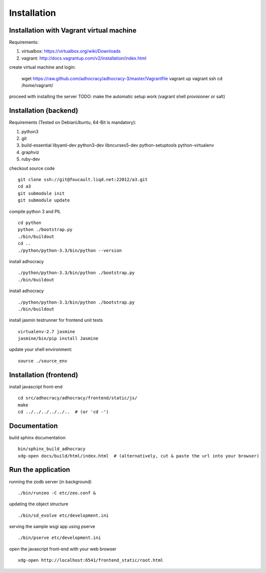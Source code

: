 Installation
==============

Installation with Vagrant virtual machine
-----------------------------------------

Requirements:

1. virtualbox: https://virtualbox.org/wiki/Downloads
2. vagrant: http://docs.vagrantup.com/v2/installation/index.html

create virtual machine and login:

    wget https://raw.github.com/adhocracy/adhocracy-3/master/Vagrantfile
    vagrant up
    vagrant ssh
    cd /home/vagrant/

proceed with installing the server
TODO: make the automatic setup work (vagrant shell provisioner or salt)


Installation (backend)
---------------------

Requirements (Tested on Debian\Ubuntu,  64-Bit is mandatory):

1. python3
2. git
3. build-essential libyaml-dev python3-dev libncurses5-dev python-setuptools python-virtualenv
4. graphviz
5. ruby-dev

checkout source code ::

    git clone ssh://git@foucault.liqd.net:22012/a3.git
    cd a3
    git submodule init
    git submodule update

compile python 3 and PIL ::

    cd python
    python ./bootstrap.py
    ./bin/buildout
    cd ..
    ./python/python-3.3/bin/python --version

install adhocracy ::

    ./python/python-3.3/bin/python ./bootstrap.py
    ./bin/buildout

install adhocracy ::

    ./python/python-3.3/bin/python ./bootstrap.py
    ./bin/buildout


install jasmin testrunner for frontend unit tests ::

   virtualenv-2.7 jasmine
   jasmine/bin/pip install Jasmine

update your shell environment::

    source ./source_env

Installation (frontend)
------------------------

install javascript front-end ::

    cd src/adhocracy/adhocracy/frontend/static/js/
    make
    cd ../../../../../..  # (or 'cd -')

Documentation
-------------

build sphinx documentation ::

    bin/sphinx_build_adhocracy
    xdg-open docs/build/html/index.html  # (alternatively, cut & paste the url into your browser)

Run the application
-------------------

running the zodb server (in background) ::

    ./bin/runzeo -C etc/zeo.conf &

updating the object structure ::

    ./bin/sd_evolve etc/development.ini

serving the sample wsgi app using pserve ::

    ./bin/pserve etc/development.ini

open the javascript front-end with your web browser ::

    xdg-open http://localhost:6541/frontend_static/root.html


